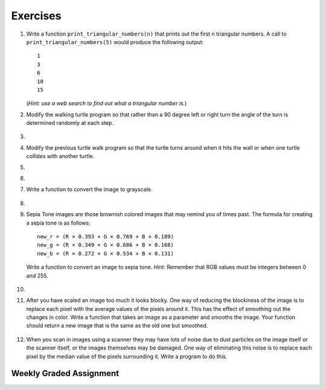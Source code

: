 ..  Copyright (C)  Brad Miller, David Ranum, Jeffrey Elkner, Peter Wentworth, Allen B. Downey, Chris
    Meyers, and Dario Mitchell. Permission is granted to copy, distribute
    and/or modify this document under the terms of the GNU Free Documentation
    License, Version 1.3 or any later version published by the Free Software
    Foundation; with Invariant Sections being Forward, Prefaces, and
    Contributor List, no Front-Cover Texts, and no Back-Cover Texts. A copy of
    the license is included in the section entitled "GNU Free Documentation
    License".


Exercises
---------

.. container:: full_width


    #. Write a function ``print_triangular_numbers(n)`` that prints out the first
       n triangular numbers. A call to ``print_triangular_numbers(5)`` would
       produce the following output::

           1
           3
           6
           10
           15

       (*Hint: use a web search to find out what a triangular number is.*)

       .. activecode:: ex_iter_triangle


    #. Modify the walking turtle program so that rather than a 90 degree left or right turn the
       angle of the turn is determined randomly at each step.

        .. activecode:: ex_turtle_modify_walk
           :nocodelens:


    #.

        .. tabbed:: q3

            .. tab:: Question

               Modify the turtle walk program so that you have two turtles each with a
               random starting location. Keep the turtles moving until one of them leaves the screen.

               .. activecode:: ex_turtle_two_walk
                  :nocodelens:

            .. tab:: Answer

                .. activecode:: q3_answer
                    :nocodelens:

                    import random
                    import turtle

                    def move_random(wn, t):
                        coin = random.randrange(0,2)
                        if coin == 0:
                            t.left(90)
                        else:
                            t.right(90)

                        t.forward(50)

                    def are_colliding(t1, t2):
                        if t1.distance(t2) < 2:
                            return True
                        else:
                            return False

                    def is_in_screen(w, t):
                        left_bound = - w.window_width() / 2
                        right_bound = w.window_width() / 2
                        top_bound = w.window_height() / 2
                        bottom_bound = -w.window_height() / 2

                        turtleX = t.xcor()
                        turtleY = t.ycor()

                        still_in = True
                        if turtleX > right_bound or turtleX < left_bound:
                            still_in = False
                        if turtleY > top_bound or turtleY < bottom_bound:
                            still_in = False
                        return still_in

                    def main():
                        t1 = turtle.Turtle()
                        t2 = turtle.Turtle()
                        wn = turtle.Screen()

                        t1.shape('turtle')
                        t2.shape('circle')

                        left_bound = -wn.window_width() / 2
                        right_bound = wn.window_width() / 2
                        top_bound = wn.window_height() / 2
                        bottom_bound = -wn.window_height() / 2

                        t1.up()
                        t1.goto(random.randrange(left_bound, right_bound),
                                random.randrange(bottom_bound, top_bound))
                        t1.setheading(random.randrange(0, 360))
                        t1.down()

                        t2.up()
                        t2.goto(random.randrange(left_bound, right_bound),
                                random.randrange(bottom_bound, top_bound))
                        t2.setheading(random.randrange(0, 360))
                        t2.down()

                        while is_in_screen(wn, t1) and is_in_screen(wn, t2):
                            move_random(wn, t1)
                            move_random(wn, t2)

                        wn.exitonclick()

                    if __name__ == "__main__":
                        main()


    #. Modify the previous turtle walk program so that the turtle turns around
       when it hits the wall or when one turtle collides with another turtle.

       .. activecode:: ex_turtle_walk_turn
          :nocodelens:

    #.

        .. tabbed:: q5

            .. tab:: Question

               Here's the start of a program for a weight training app that coaches users on how much weight they should lift for each of these three lifts: squat, bench, and deadlift. The program begins by having the user lift only 10 pounds for each lift. Each time they complete a set for a particular lift and say they are ready for the next set, add 10 pounds to the weight of their previous set and print a message that this is the new weight they should lift. The sets are all done for one lift at a time. So, for example, a user might squat 10 pounds, then 20 pounds, then 30 pounds and then say they don't want to keep doing that lift. In this case, they'll now get a printed message to bench 10 pounds, and so on and so forth.

               Some of the code is already included below, but you will need to fill in the rest of the ``main`` function to produce the following functionality:

               * For each lift, beginning with the squat, the function ``workout_coach`` should be called with the name of the lift and the current weight. This function prints a message to the user like the following::

                   Time to squat 10 pounds! You got this!

               * Keep calling ``workout_coach`` for *as long as* the user answers "yes" to the following question: "Keep doing the squat? Enter yes for the next set." (Note that you will need to fill in the name of the lift depending on which lift in the iteration they are on.) You can do something like the following to combine strings and a variable to create the prompt string:

               .. code-block:: Python

                   input_prompt = "Keep doing the " + lift + "? Enter yes for the next set."

               * If the user answers with anything besides "yes" to the above question, then *stop* calling ``workout_coach`` for that particular lift and move on to repeat the above process for the next lift (unless it is the deadlift, which is the last lift and thus once the user decides to stop at this point the program quits).

               * There is one special case where you should *stop* calling ``workout_coach`` --- no matter what the user responds --- and that is when the current weight is greater than 200 pounds for the bench. You have not yet talked with a lawyer about your app and you don't want to get sued if anyone has a mishap, so you're not going to encourage them to lift more than that amount of weight on the bench press (which is the exercise that, done improperly and without a spotter, causes most gym accidents). It is okay to keep encouraging users to lift more than 200 pounds for the squat and the deadlift, though, so you don't need to set an upper limit for those lifts.

               Here is some example output from a program run::

                   Time to squat 10 pounds! You got this!
                   Time to squat 20 pounds! You got this!
                   Time to bench 10 pounds! You got this!
                   Time to bench 20 pounds! You got this!
                   Time to bench 30 pounds! You got this!
                   Time to deadlift 10 pounds! You got this!
                   Time to deadlift 20 pounds! You got this!
                   Time to deadlift 30 pounds! You got this!
                   Time to deadlift 40 pounds! You got this!

               .. activecode:: ex_workout_coach
                  :nocodelens:

                  import sys

                  def workout_coach(lift_name, wt):
                      print("Time to", lift_name, wt, "pounds! You got this!")

                  def main():
                      sys.setExecutionLimit(120000) # keep program from timing out
                      lifts = ["squat", "bench", "deadlift"]
                      # Your code here

                  if __name__ == "__main__":
                      main()

            .. tab:: Answer

                .. activecode:: q5_answer
                    :nocodelens:

                    import sys

                    def workout_coach(lift_name, wt):
                        print("Time to", lift_name, wt, "pounds! You got this!")

                    def main():
                        sys.setExecutionLimit(120000)
                        lifts = ["squat", "bench", "deadlift"]
                        for lift in lifts:
                            keep_lifting = "yes"
                            weight = 0
                            input_prompt = "Keep doing the " + lift + "? Enter yes for the next set."
                            while keep_lifting == "yes":
                                weight = weight + 10
                                if lift == "bench" and weight > 200:
                                    break
                                else:
                                    workout_coach(lift, weight)
                                keep_lifting = input(input_prompt)

                    if __name__ == "__main__":
                        main()

    #.

        .. tabbed:: q6

            .. tab:: Question

               Write a program to remove all the red from an image.

               .. raw:: html

                   <img src="../_static/LutherBellPic.jpg" id="luther.jpg">
                   <h4 style="text-align: left;">For this and the following exercises, use the
                   luther.jpg photo.</h4>

               .. activecode:: ex_iter_luther
                  :nocodelens:

            .. tab:: Answer

                .. activecode:: q6_answer
                    :nocodelens:

                    import image

                    img = image.Image("luther.jpg")
                    new_img = image.EmptyImage(img.getWidth(), img.getHeight())
                    win = image.ImageWin(img.getWidth(), img.getHeight())

                    for col in range(img.getWidth()):
                        for row in range(img.getHeight()):
                            p = img.getPixel(col, row)

                            new_red = 0
                            green = p.getGreen()
                            blue = p.getBlue()

                            new_pixel = image.Pixel(new_red, green, blue)

                            new_img.setPixel(col, row, new_pixel)

                    new_img.draw(win)
                    win.exitonclick()


    #. Write a function to convert the image to grayscale.

        .. activecode:: ex_7_16
           :nocodelens:

    #.

        .. tabbed:: q8

            .. tab:: Question

               Write a function to convert an image to black and white.

               .. activecode:: ex_7_17
                  :nocodelens:

            .. tab:: Answer

                .. activecode:: q8_answer
                    :nocodelens:

                    import image

                    def convert_black_white(input_image):
                        grayscale_image = image.EmptyImage(input_image.getWidth(), input_image.getHeight())

                        for col in range(input_image.getWidth()):
                            for row in range(input_image.getHeight()):
                                p = input_image.getPixel(col, row)

                                red = p.getRed()
                                green = p.getGreen()
                                blue = p.getBlue()

                                avg = (red + green + blue) / 3.0

                                new_pixel = image.Pixel(avg, avg, avg)
                                grayscale_image.setPixel(col, row, new_pixel)

                        black_white_image = image.EmptyImage(input_image.getWidth(), input_image.getHeight())
                        for col in range(input_image.getWidth()):
                            for row in range(input_image.getHeight()):
                                p = grayscale_image.getPixel(col, row)
                                red = p.getRed()
                                if red > 140:
                                    val = 255
                                else:
                                    val = 0

                                new_pixel = image.Pixel(val, val, val)
                                black_white_image.setPixel(col, row, new_pixel)
                        return black_white_image

                    def main():
                        img = image.Image("luther.jpg")
                        win = image.ImageWin(img.getWidth(), img.getHeight())

                        bw_img = convert_black_white(img)
                        bw_img.draw(win)

                        win.exitonclick()

                    if __name__ == "__main__":
                        main()

    #. Sepia Tone images are those brownish colored images that may remind you of times past. The formula for creating a sepia tone is as follows:

       ::

            new_r = (R × 0.393 + G × 0.769 + B × 0.189)
            new_g = (R × 0.349 + G × 0.686 + B × 0.168)
            new_b = (R × 0.272 + G × 0.534 + B × 0.131)

       Write a function to convert an image to sepia tone. *Hint:* Remember that RGB values must be integers between 0 and 255.

        .. activecode:: ex_7_18
           :nocodelens:

    #.

        .. tabbed:: q10

            .. tab:: Question

               Write a function to uniformly enlarge an image by a factor of 2 (in other words, make the image twice as wide and twice as tall).

               .. activecode:: ex_7_19
                  :nocodelens:

            .. tab:: Answer

                .. activecode:: q10_answer
                  :nocodelens:

                  import image

                  def double(old_image):
                      old_w = old_image.getWidth()
                      old_h = old_image.getHeight()

                      new_img = image.EmptyImage(old_w * 2, old_h * 2)
                      for row in range(old_h):
                          for col in range(old_w):
                              old_pixel = old_image.getPixel(col, row)

                              new_img.setPixel(2*col, 2*row, old_pixel)
                              new_img.setPixel(2*col+1, 2*row, old_pixel)
                              new_img.setPixel(2*col, 2*row+1, old_pixel)
                              new_img.setPixel(2*col+1, 2*row+1, old_pixel)

                      return new_img

                  def main():
                      img = image.Image("luther.jpg")
                      win = image.ImageWin(img.getWidth() * 2, img.getHeight() * 2)

                      big_img = double(img)
                      big_img.draw(win)

                      win.exitonclick()

                  if __name__ == "__main__":
                       main()

    #.   After you have scaled an image too much it looks blocky. One way of reducing the blockiness of the image is to replace each pixel with the average values of the pixels around it. This has the effect of smoothing out the changes in color. Write a function that takes an image as a parameter and smooths the image. Your function should return a new image that is the same as the old one but smoothed.

           .. activecode:: ex_7_20
              :nocodelens:


    #. When you scan in images using a scanner they may have lots of noise due to dust particles on the image itself or the scanner itself, or the images themselves may be damaged. One way of eliminating this noise is to replace each pixel by the median value of the pixels surrounding it. Write a program to do this.

        .. activecode:: ex_7_22
           :nocodelens:



Weekly Graded Assignment
========================

.. container:: full_width



    .. activecode:: ex_workout_coach

